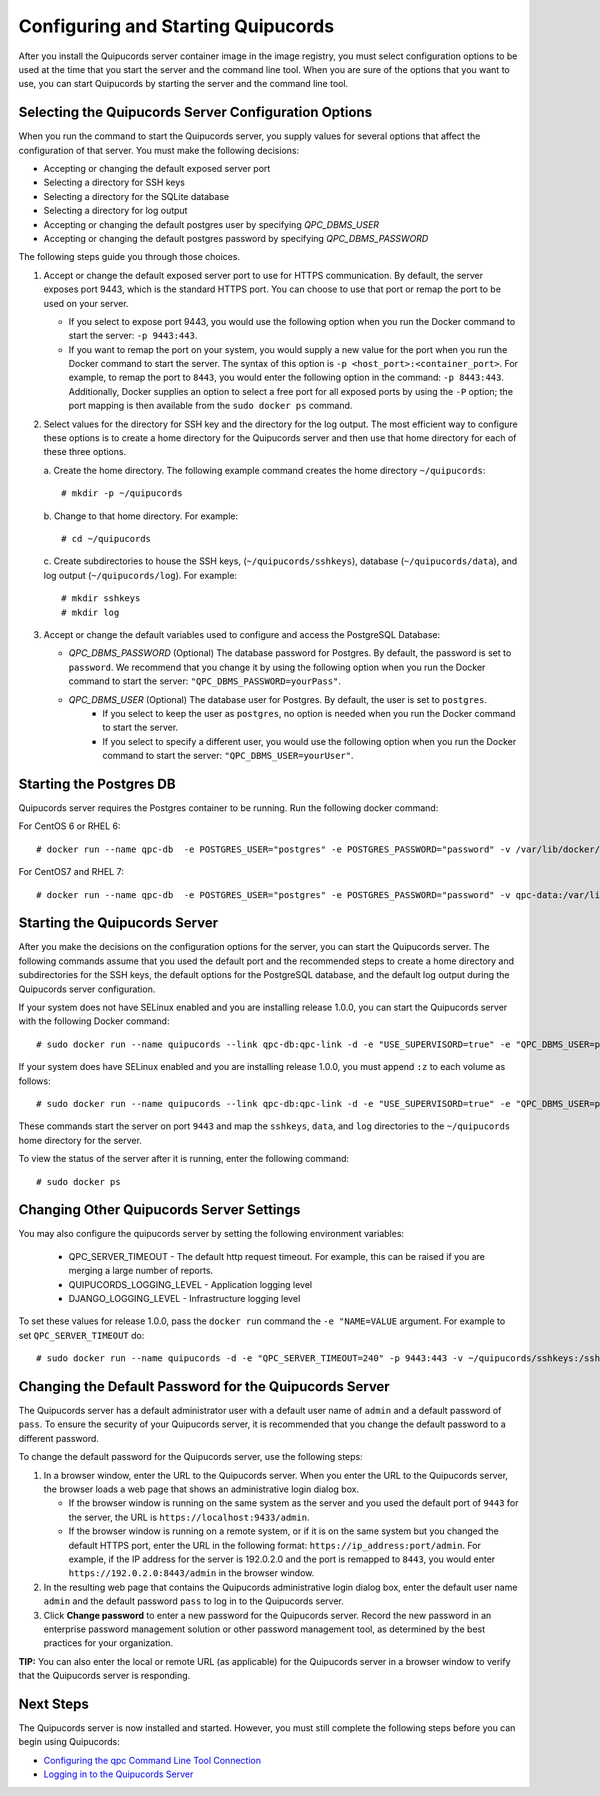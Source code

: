 .. _config-and-start:

Configuring and Starting Quipucords
^^^^^^^^^^^^^^^^^^^^^^^^^^^^^^^^^^^
After you install the Quipucords server container image in the image registry, you must select configuration options to be used at the time that you start the server and the command line tool. When you are sure of the options that you want to use, you can start Quipucords by starting the server and the command line tool.

Selecting the Quipucords Server Configuration Options
~~~~~~~~~~~~~~~~~~~~~~~~~~~~~~~~~~~~~~~~~~~~~~~~~~~~~
When you run the command to start the Quipucords server, you supply values for several options that affect the configuration of that server. You must make the following decisions:

- Accepting or changing the default exposed server port
- Selecting a directory for SSH keys
- Selecting a directory for the SQLite database
- Selecting a directory for log output
- Accepting or changing the default postgres user by specifying `QPC_DBMS_USER`
- Accepting or changing the default postgres password by specifying `QPC_DBMS_PASSWORD`

The following steps guide you through those choices.

1. Accept or change the default exposed server port to use for HTTPS communication. By default, the server exposes port 9443, which is the standard HTTPS port. You can choose to use that port or remap the port to be used on your server.

   - If you select to expose port 9443, you would use the following option when you run the Docker command to start the server: ``-p 9443:443``.
   - If you want to remap the port on your system, you would supply a new value for the port when you run the Docker command to start the server. The syntax of this option is  ``-p <host_port>:<container_port>``. For example, to remap the port to ``8443``, you would enter the following option in the command: ``-p 8443:443``. Additionally, Docker supplies an option to select a free port for all exposed ports by using the ``-P`` option; the port mapping is then available from the ``sudo docker ps`` command.

2. Select values for the directory for SSH key and the directory for the log output. The most efficient way to configure these options is to create a home directory for the Quipucords server and then use that home directory for each of these three options.

   \a. Create the home directory. The following example command creates the home directory  ``~/quipucords``::

    # mkdir -p ~/quipucords

   \b. Change to that home directory. For example::

    # cd ~/quipucords

   \c. Create subdirectories to house the SSH keys, (``~/quipucords/sshkeys``), database (``~/quipucords/data``), and log output (``~/quipucords/log``). For example::

       # mkdir sshkeys
       # mkdir log

3. Accept or change the default variables used to configure and access the PostgreSQL Database:

   - `QPC_DBMS_PASSWORD` (Optional) The database password for Postgres. By default, the password is set to ``password``. We recommend that you change it by using the following option when you run the Docker command to start the server: ``"QPC_DBMS_PASSWORD=yourPass"``.
   - `QPC_DBMS_USER` (Optional) The database user for Postgres. By default, the user is set to ``postgres``.
       - If you select to keep the user as ``postgres``, no option is needed when you run the Docker command to start the server.
       - If you select to specify a different user, you would use the following option when you run the Docker command to start the server: ``"QPC_DBMS_USER=yourUser"``.

Starting the Postgres DB
~~~~~~~~~~~~~~~~~~~~~~~~
Quipucords server requires the Postgres container to be running.   Run the following docker command::

For CentOS 6 or RHEL 6::

  # docker run --name qpc-db  -e POSTGRES_USER="postgres" -e POSTGRES_PASSWORD="password" -v /var/lib/docker/volumes/qpc-data:/var/lib/postgresql/data -d postgres:9.6.10

For CentOS7 and RHEL 7::

  # docker run --name qpc-db  -e POSTGRES_USER="postgres" -e POSTGRES_PASSWORD="password" -v qpc-data:/var/lib/postgresql/data -d postgres:9.6.10

Starting the Quipucords Server
~~~~~~~~~~~~~~~~~~~~~~~~~~~~~~
After you make the decisions on the configuration options for the server, you can start the Quipucords server. The following commands assume that you used the default port and the recommended steps to create a home directory and subdirectories for the SSH keys, the default options for the PostgreSQL database, and the default log output during the Quipucords server configuration.

If your system does not have SELinux enabled and you are installing release 1.0.0, you can start the Quipucords server with the following Docker command::

  # sudo docker run --name quipucords --link qpc-db:qpc-link -d -e "USE_SUPERVISORD=true" -e "QPC_DBMS_USER=postgres" -e "QPC_DBMS_PASSWORD=password" -e "QPC_DBMS_HOST=qpc-db" -p 9443:443 -v ~/quipucords/sshkeys:/sshkeys -v ~/quipucords/data:/var/data -v ~/quipucords/log:/var/log -i quipucords:1.0.0

If your system does have SELinux enabled and you are installing release 1.0.0, you must append ``:z`` to each volume as follows::

  # sudo docker run --name quipucords --link qpc-db:qpc-link -d -e "USE_SUPERVISORD=true" -e "QPC_DBMS_USER=postgres" -e "QPC_DBMS_PASSWORD=password" -e "QPC_DBMS_HOST=qpc-db" -p 9443:443 -v ~/quipucords/sshkeys:/sshkeys:z -v ~/quipucords/data:/var/data:z -v ~/quipucords/log:/var/log:z -i quipucords:1.0.0

These commands start the server on port ``9443`` and map the ``sshkeys``, ``data``, and ``log`` directories to the ``~/quipucords`` home directory for the server.

To view the status of the server after it is running, enter the following command::

  # sudo docker ps

Changing Other Quipucords Server Settings
~~~~~~~~~~~~~~~~~~~~~~~~~~~~~~~~~~~~~~~~~
You may also configure the quipucords server by setting the following environment variables:

  - QPC_SERVER_TIMEOUT
    - The default http request timeout.  For example, this can be raised if you are merging a large number of reports.
  - QUIPUCORDS_LOGGING_LEVEL
    - Application logging level
  - DJANGO_LOGGING_LEVEL
    - Infrastructure logging level

To set these values for release 1.0.0, pass the ``docker run`` command the ``-e "NAME=VALUE`` argument.  For example to set ``QPC_SERVER_TIMEOUT`` do::

    # sudo docker run --name quipucords -d -e "QPC_SERVER_TIMEOUT=240" -p 9443:443 -v ~/quipucords/sshkeys:/sshkeys -v ~/quipucords/data:/var/data -v ~/quipucords/log:/var/log -i quipucords:1.0.0


.. _change-default-pw:

Changing the Default Password for the Quipucords Server
~~~~~~~~~~~~~~~~~~~~~~~~~~~~~~~~~~~~~~~~~~~~~~~~~~~~~~~
The Quipucords server has a default administrator user with a default user name of ``admin`` and a default password of ``pass``. To ensure the security of your Quipucords server, it is recommended that you change the default password to a different password.

To change the default password for the Quipucords server, use the following steps:

1. In a browser window, enter the URL to the Quipucords server. When you enter the URL to the Quipucords server, the browser loads a web page that shows an administrative login dialog box.

   - If the browser window is running on the same system as the server and you used the default port of ``9443`` for the server, the URL is ``https://localhost:9433/admin``.
   - If the browser window is running on a remote system, or if it is on the same system but you changed the default HTTPS port, enter the URL in the following format: ``https://ip_address:port/admin``. For example, if the IP address for the server is 192.0.2.0 and the port is remapped to ``8443``, you would enter ``https://192.0.2.0:8443/admin`` in the browser window.

2. In the resulting web page that contains the Quipucords administrative login dialog box, enter the default user name ``admin`` and the default password ``pass`` to log in to the Quipucords server.

3. Click **Change password** to enter a new password for the Quipucords server. Record the new password in an enterprise password management solution or other password management tool, as determined by the best practices for your organization.

**TIP:** You can also enter the local or remote URL (as applicable) for the Quipucords server in a browser window to verify that the Quipucords server is responding.

Next Steps
~~~~~~~~~~
The Quipucords server is now installed and started. However, you must still complete the following steps before you can begin using Quipucords:

- `Configuring the qpc Command Line Tool Connection <cli_server_interaction.html#connection>`_
- `Logging in to the Quipucords Server <cli_server_interaction.html#login>`_
